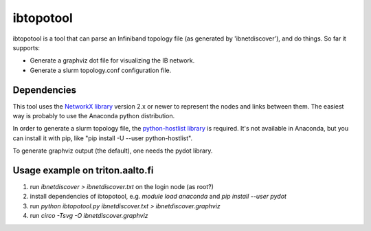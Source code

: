 ==========
ibtopotool
==========

ibtopotool is a tool that can parse an Infiniband topology file (as
generated by 'ibnetdiscover'), and do things. So far it supports:

- Generate a graphviz dot file for visualizing the IB network.

- Generate a slurm topology.conf configuration file.


Dependencies
============

This tool uses the `NetworkX library <https://networkx.github.io/>`_
version 2.x or newer to represent the nodes and links between
them. The easiest way is probably to use the Anaconda python
distribution.

In order to generate a slurm topology file, the `python-hostlist
library <https://pypi.python.org/pypi/python-hostlist>`_ is
required. It's not available in Anaconda, but you can install it with
pip, like "pip install -U --user python-hostlist".

To generate graphviz output (the default), one needs the pydot
library.


Usage example on triton.aalto.fi
================================

1. run `ibnetdiscover > ibnetdiscover.txt` on the login node (as root?)
2. install dependencies of ibtopotool, e.g. `module load anaconda` and `pip install --user pydot`
3. run `python ibtopotool.py ibnetdiscover.txt > ibnetdiscover.graphviz`
4. run `circo -Tsvg -O ibnetdiscover.graphviz`
